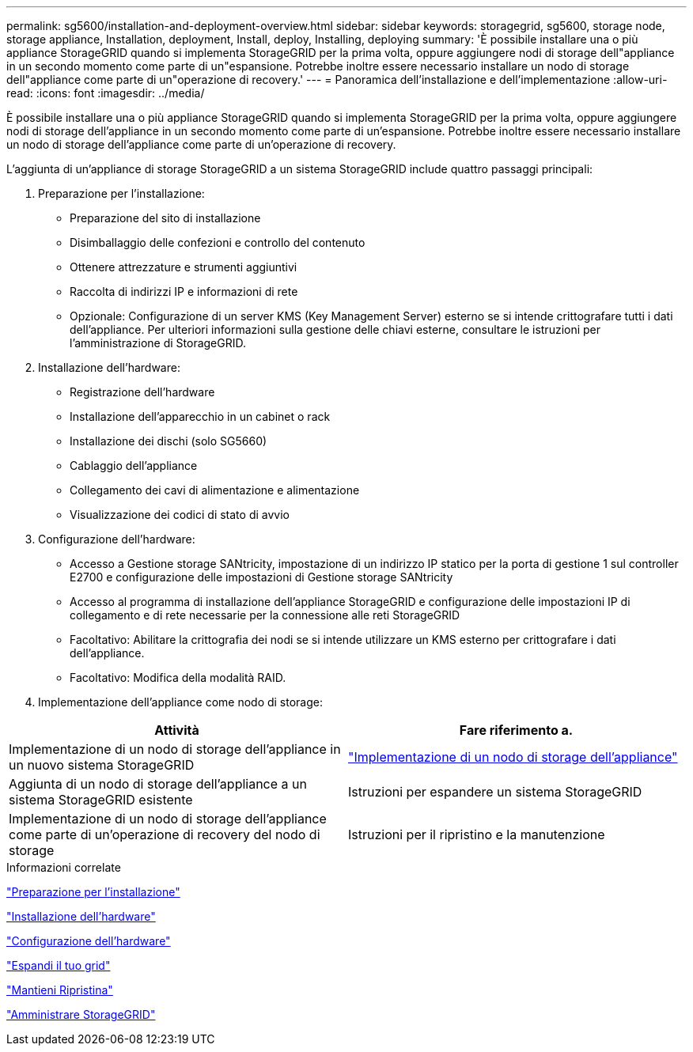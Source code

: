 ---
permalink: sg5600/installation-and-deployment-overview.html 
sidebar: sidebar 
keywords: storagegrid, sg5600, storage node, storage appliance, Installation, deployment, Install, deploy, Installing, deploying 
summary: 'È possibile installare una o più appliance StorageGRID quando si implementa StorageGRID per la prima volta, oppure aggiungere nodi di storage dell"appliance in un secondo momento come parte di un"espansione. Potrebbe inoltre essere necessario installare un nodo di storage dell"appliance come parte di un"operazione di recovery.' 
---
= Panoramica dell'installazione e dell'implementazione
:allow-uri-read: 
:icons: font
:imagesdir: ../media/


[role="lead"]
È possibile installare una o più appliance StorageGRID quando si implementa StorageGRID per la prima volta, oppure aggiungere nodi di storage dell'appliance in un secondo momento come parte di un'espansione. Potrebbe inoltre essere necessario installare un nodo di storage dell'appliance come parte di un'operazione di recovery.

L'aggiunta di un'appliance di storage StorageGRID a un sistema StorageGRID include quattro passaggi principali:

. Preparazione per l'installazione:
+
** Preparazione del sito di installazione
** Disimballaggio delle confezioni e controllo del contenuto
** Ottenere attrezzature e strumenti aggiuntivi
** Raccolta di indirizzi IP e informazioni di rete
** Opzionale: Configurazione di un server KMS (Key Management Server) esterno se si intende crittografare tutti i dati dell'appliance. Per ulteriori informazioni sulla gestione delle chiavi esterne, consultare le istruzioni per l'amministrazione di StorageGRID.


. Installazione dell'hardware:
+
** Registrazione dell'hardware
** Installazione dell'apparecchio in un cabinet o rack
** Installazione dei dischi (solo SG5660)
** Cablaggio dell'appliance
** Collegamento dei cavi di alimentazione e alimentazione
** Visualizzazione dei codici di stato di avvio


. Configurazione dell'hardware:
+
** Accesso a Gestione storage SANtricity, impostazione di un indirizzo IP statico per la porta di gestione 1 sul controller E2700 e configurazione delle impostazioni di Gestione storage SANtricity
** Accesso al programma di installazione dell'appliance StorageGRID e configurazione delle impostazioni IP di collegamento e di rete necessarie per la connessione alle reti StorageGRID
** Facoltativo: Abilitare la crittografia dei nodi se si intende utilizzare un KMS esterno per crittografare i dati dell'appliance.
** Facoltativo: Modifica della modalità RAID.


. Implementazione dell'appliance come nodo di storage:


|===
| Attività | Fare riferimento a. 


 a| 
Implementazione di un nodo di storage dell'appliance in un nuovo sistema StorageGRID
 a| 
link:deploying-appliance-storage-node.html["Implementazione di un nodo di storage dell'appliance"]



 a| 
Aggiunta di un nodo di storage dell'appliance a un sistema StorageGRID esistente
 a| 
Istruzioni per espandere un sistema StorageGRID



 a| 
Implementazione di un nodo di storage dell'appliance come parte di un'operazione di recovery del nodo di storage
 a| 
Istruzioni per il ripristino e la manutenzione

|===
.Informazioni correlate
link:preparing-for-installation.html["Preparazione per l'installazione"]

link:installing-hardware.html["Installazione dell'hardware"]

link:configuring-hardware.html["Configurazione dell'hardware"]

link:../expand/index.html["Espandi il tuo grid"]

link:../maintain/index.html["Mantieni  Ripristina"]

link:../admin/index.html["Amministrare StorageGRID"]
